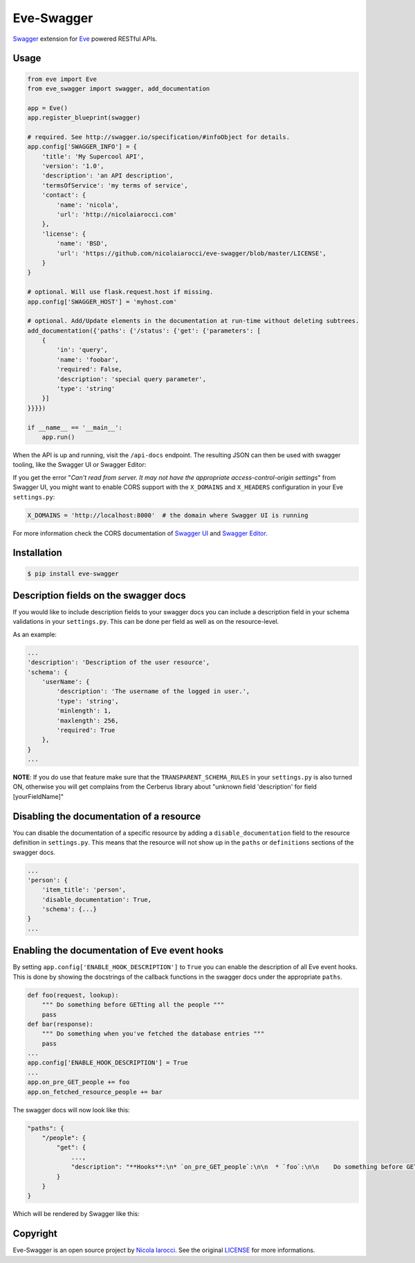 Eve-Swagger |latest-version|
============================

|build-status| |python-support| 

Swagger_ extension for Eve_ powered RESTful APIs.

Usage
-----
.. code-block:: python

    from eve import Eve
    from eve_swagger import swagger, add_documentation

    app = Eve()
    app.register_blueprint(swagger)

    # required. See http://swagger.io/specification/#infoObject for details.
    app.config['SWAGGER_INFO'] = {
        'title': 'My Supercool API',
        'version': '1.0',
        'description': 'an API description',
        'termsOfService': 'my terms of service',
        'contact': {
            'name': 'nicola',
            'url': 'http://nicolaiarocci.com'
        },
        'license': {
            'name': 'BSD',
            'url': 'https://github.com/nicolaiarocci/eve-swagger/blob/master/LICENSE',
        }
    }

    # optional. Will use flask.request.host if missing.
    app.config['SWAGGER_HOST'] = 'myhost.com'

    # optional. Add/Update elements in the documentation at run-time without deleting subtrees.
    add_documentation({'paths': {'/status': {'get': {'parameters': [
        {
            'in': 'query',
            'name': 'foobar',
            'required': False,
            'description': 'special query parameter',
            'type': 'string'
        }]
    }}}})

    if __name__ == '__main__':
        app.run()

When the API is up and running, visit the ``/api-docs`` endpoint. The resulting
JSON can then be used with swagger tooling, like the Swagger UI or Swagger Editor:

.. image:: resources/swagger_editor.png

If you get the error "*Can't read from server. It may not have the appropriate
access-control-origin settings*" from Swagger UI, you might want to enable CORS
support with the ``X_DOMAINS`` and ``X_HEADERS`` configuration in your Eve
``settings.py``:

.. code-block:: python

    X_DOMAINS = 'http://localhost:8000'  # the domain where Swagger UI is running

For more information check the CORS documentation of `Swagger UI`_ and `Swagger
Editor`_.

Installation
------------
.. code-block::

    $ pip install eve-swagger


Description fields on the swagger docs
--------------------------------------

If you would like to include description fields to your swagger docs you can
include a description field in your schema validations in your ``settings.py``.
This can be done per field as well as on the resource-level.

As an example:

.. code-block:: python

    ...
    'description': 'Description of the user resource',
    'schema': {
        'userName': {
            'description': 'The username of the logged in user.',
            'type': 'string',
            'minlength': 1,
            'maxlength': 256,
            'required': True
        },
    }
    ...
    
**NOTE**: If you do use that feature make sure that the ``TRANSPARENT_SCHEMA_RULES``
in your ``settings.py`` is also turned ON, otherwise you will get complains from the
Cerberus library about "unknown field 'description' for field [yourFieldName]"

Disabling the documentation of a resource
-----------------------------------------

You can disable the documentation of a specific resource by adding a ``disable_documentation`` field
to the resource definition in ``settings.py``. This means that the resource will not show up in
the ``paths`` or ``definitions`` sections of the swagger docs.

.. code-block:: python

    ...
    'person': {
        'item_title': 'person',
        'disable_documentation': True,
        'schema': {...}
    }
    ...

Enabling the documentation of Eve event hooks
---------------------------------------------

By setting ``app.config['ENABLE_HOOK_DESCRIPTION']`` to ``True`` you can enable the description of all Eve event hooks.
This is done by showing the docstrings of the callback functions in the swagger docs under the appropriate ``paths``.

.. code-block:: python

    def foo(request, lookup):
        """ Do something before GETting all the people """
        pass
    def bar(response):
        """ Do something when you've fetched the database entries """
        pass
    ...
    app.config['ENABLE_HOOK_DESCRIPTION'] = True
    ...
    app.on_pre_GET_people += foo
    app.on_fetched_resource_people += bar

The swagger docs will now look like this:

.. code-block:: python

    "paths": {
        "/people": {
            "get": {
                ...,
                "description": "**Hooks**:\n* `on_pre_GET_people`:\n\n  * `foo`:\n\n    Do something before GETting all the people\n\n\n* `on_fetched_resource_people`:\n\n  * `bar`:\n\n    Do something when you've fetched the database entries\n\n"
            }
        }
    }

Which will be rendered by Swagger like this:

.. image:: resources/hook_description.png


Copyright
---------
Eve-Swagger is an open source project by `Nicola Iarocci`_.
See the original LICENSE_ for more informations.

.. |latest-version| image:: https://img.shields.io/pypi/v/eve-swagger.svg
   :alt: Latest version on PyPI
   :target: https://pypi.python.org/pypi/eve-swagger
.. |build-status| image:: https://travis-ci.org/nicolaiarocci/eve-swagger.svg?branch=master
   :alt: Build status
   :target: https://travis-ci.org/nicolaiarocci/eve-swagger
.. |python-support| image:: https://img.shields.io/pypi/pyversions/eve-swagger.svg
   :target: https://pypi.python.org/pypi/eve-swagger
   :alt: Python versions
.. |license| image:: https://img.shields.io/pypi/l/eve-swagger.svg
   :alt: Software license
   :target: https://github.com/nicolaiarocci/eve-swagger/blob/master/LICENSE

.. _Swagger: http://swagger.io/
.. _Eve: http://python-eve.org/
.. _`popular request`: https://github.com/nicolaiarocci/eve/issues/574
.. _LICENSE: https://github.com/nicolaiarocci/eve-swagger/blob/master/LICENSE
.. _`Nicola Iarocci`: http://nicolaiarocci.com
.. _`Swagger UI`: https://github.com/swagger-api/swagger-ui#enabling-cors
.. _`Swagger Editor`: https://github.com/swagger-api/swagger-editor/blob/master/docs/cors.md
